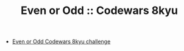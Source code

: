 #+TITLE: Even or Odd :: Codewars 8kyu

- [[https://www.codewars.com/kata/53da3dbb4a5168369a0000fe][Even or Odd Codewars 8kyu challenge]]


